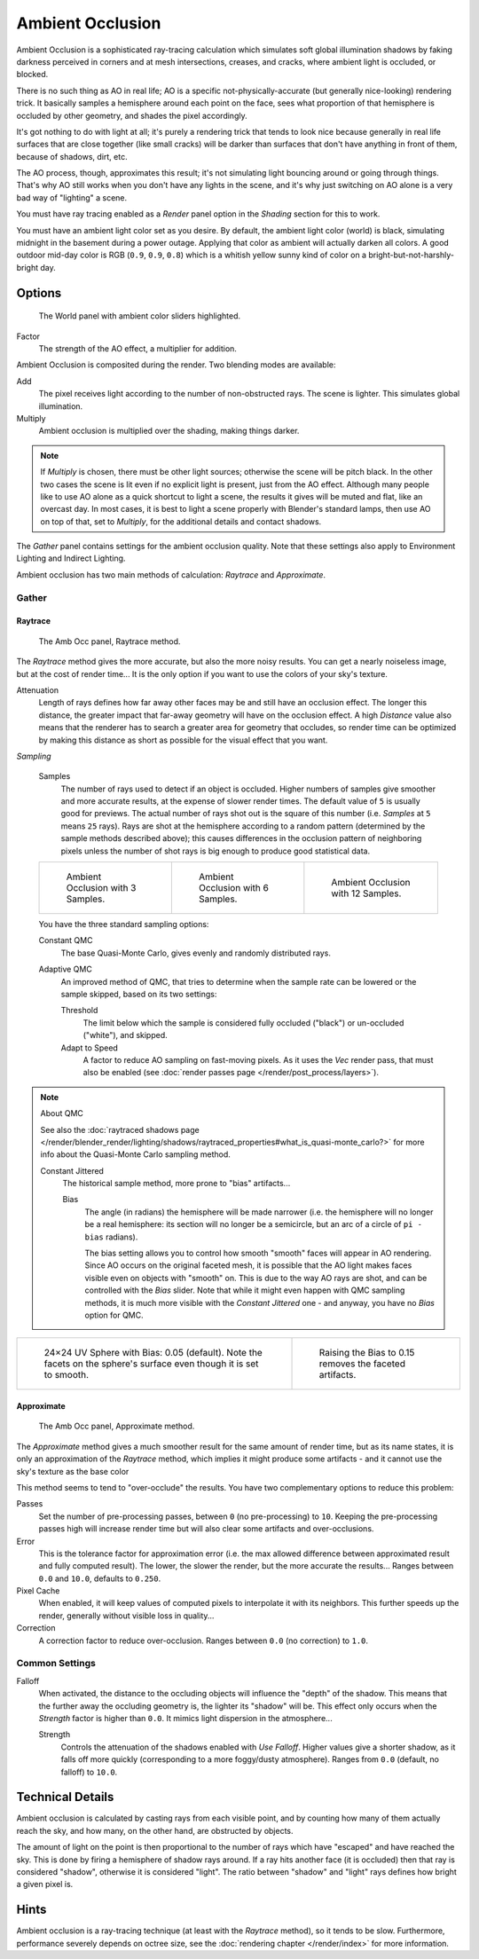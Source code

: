 
..    TODO/Review: {{review|}} .


*****************
Ambient Occlusion
*****************

Ambient Occlusion is a sophisticated ray-tracing calculation which simulates soft global
illumination shadows by faking darkness perceived in corners and at mesh intersections,
creases, and cracks, where ambient light is occluded, or blocked.

There is no such thing as AO in real life; AO is a specific not-physically-accurate
(but generally nice-looking) rendering trick.
It basically samples a hemisphere around each point on the face,
sees what proportion of that hemisphere is occluded by other geometry,
and shades the pixel accordingly.

It's got nothing to do with light at all; it's purely a rendering trick that tends to look
nice because generally in real life surfaces that are close together (like small cracks)
will be darker than surfaces that don't have anything in front of them, because of shadows,
dirt, etc.

The AO process, though, approximates this result;
it's not simulating light bouncing around or going through things.
That's why AO still works when you don't have any lights in the scene,
and it's why just switching on AO alone is a very bad way of "lighting" a scene.

You must have ray tracing enabled as a *Render* panel option in the
*Shading* section for this to work.

You must have an ambient light color set as you desire. By default, the ambient light color
(world) is black, simulating midnight in the basement during a power outage.
Applying that color as ambient will actually darken all colors.
A good outdoor mid-day color is RGB (``0.9``, ``0.9``, ``0.8``)
which is a whitish yellow sunny kind of color on a bright-but-not-harshly-bright day.


Options
=======

.. figure:: /images/Doc26-lighting-ambientOcclusion.jpg

   The World panel with ambient color sliders highlighted.


Factor
   The strength of the AO effect, a multiplier for addition.

Ambient Occlusion is composited during the render. Two blending modes are available:

Add
   The pixel receives light according to the number of non-obstructed rays.
   The scene is lighter. This simulates global illumination.

Multiply
   Ambient occlusion is multiplied over the shading, making things darker.


.. note::

   If *Multiply* is chosen, there must be other light sources; otherwise the scene will be pitch black.
   In the other two cases the scene is lit even if no explicit light is present, just from the AO effect.
   Although many people like to use AO alone as a quick shortcut to light a scene,
   the results it gives will be muted and flat, like an overcast day. In most cases,
   it is best to light a scene properly with Blender's standard lamps, then use AO on top of that,
   set to *Multiply*, for the additional details and contact shadows.


The *Gather* panel contains settings for the ambient occlusion quality.
Note that these settings also apply to Environment Lighting and Indirect Lighting.

Ambient occlusion has two main methods of calculation:
*Raytrace* and *Approximate*.


Gather
------

Raytrace
^^^^^^^^

.. figure:: /images/Doc26-lighting-ambientOcclusion-gather.jpg

   The Amb Occ panel, Raytrace method.


The *Raytrace* method gives the more accurate, but also the more noisy results.
You can get a nearly noiseless image, but at the cost of render time... It is the only option if
you want to use the colors of your sky's texture.

Attenuation
   Length of rays defines how far away other faces may be and still have an occlusion effect.
   The longer this distance, the greater impact that far-away geometry will have on the occlusion effect.
   A high *Distance* value also means that the renderer has to search a greater area for geometry that occludes,
   so render time can be optimized by making this distance as short as possible for the visual effect that you want.


*Sampling*

   Samples
      The number of rays used to detect if an object is occluded.
      Higher numbers of samples give smoother and more accurate results, at the expense of slower render times.
      The default value of ``5`` is usually good for previews.
      The actual number of rays shot out is the square of this number (i.e.
      *Samples* at ``5`` means ``25`` rays). Rays are shot at the hemisphere according to a random pattern
      (determined by the sample methods described above); this causes differences in the occlusion pattern of
      neighboring pixels unless the number of shot rays is big enough to produce good statistical data.


   .. list-table::

      * - .. figure:: /images/Manual-AmbientOcclusion-3Samples.jpg
             :width: 200px

             Ambient Occlusion with 3 Samples.

        - .. figure:: /images/Manual-AmbientOcclusion-6Samples.jpg
             :width: 200px

             Ambient Occlusion with 6 Samples.

        - .. figure:: /images/Manual-AmbientOcclusion-12Samples.jpg
             :width: 200px

             Ambient Occlusion with 12 Samples.


   You have the three standard sampling options:


   Constant QMC
      The base Quasi-Monte Carlo, gives evenly and randomly distributed rays.

   Adaptive QMC
      An improved method of QMC,
      that tries to determine when the sample rate can be lowered or the sample skipped, based on its two settings:

      Threshold
         The limit below which the sample is considered fully occluded ("black")
         or un-occluded ("white"), and skipped.
      Adapt to Speed
         A factor to reduce AO sampling on fast-moving pixels.
         As it uses the *Vec* render pass, that must also be enabled
         (see :doc:`render passes page </render/post_process/layers>`).


.. note:: About QMC

   See also the
   :doc:`raytraced shadows page </render/blender_render/lighting/shadows/raytraced_properties#what_is_quasi-monte_carlo?>`
   for more info about the Quasi-Monte Carlo sampling method.


   Constant Jittered
      The historical sample method, more prone to "bias" artifacts...

      Bias
         The angle (in radians) the hemisphere will be made narrower
         (i.e. the hemisphere will no longer be a real hemisphere: its section will no longer be a semicircle,
         but an arc of a circle of ``pi - bias`` radians).


         The bias setting allows you to control how smooth "smooth" faces will appear in AO rendering.
         Since AO occurs on the original faceted mesh,
         it is possible that the AO light makes faces visible even on objects with "smooth" on.
         This is due to the way AO rays are shot, and can be controlled with the *Bias* slider.
         Note that while it might even happen with QMC sampling methods,
         it is much more visible with the *Constant Jittered* one - and anyway,
         you have no *Bias* option for QMC.


.. list-table::

   * - .. figure:: /images/Manual-AmbientOcclusion-Bias0.05.jpg
          :width: 200px

          24×24 UV Sphere with Bias: 0.05 (default).
          Note the facets on the sphere's surface even though it is set to smooth.

     - .. figure:: /images/Manual-AmbientOcclusion-Bias0.15.jpg
          :width: 200px

          Raising the Bias to 0.15 removes the faceted artifacts.


Approximate
^^^^^^^^^^^

.. figure:: /images/Doc26-lighting-ambientOcclusion-gather2.jpg

   The Amb Occ panel, Approximate method.


The *Approximate* method gives a much smoother result for the same amount of render
time, but as its name states, it is only an approximation of the *Raytrace* method,
which implies it might produce some artifacts - and it cannot use the sky's texture as the
base color

This method seems to tend to "over-occlude" the results.
You have two complementary options to reduce this problem:

Passes
   Set the number of pre-processing passes, between ``0`` (no pre-processing) to ``10``.
   Keeping the pre-processing passes high will increase render time
   but will also clear some artifacts and over-occlusions.
Error
   This is the tolerance factor for approximation error
   (i.e. the max allowed difference between approximated result and fully computed result).
   The lower, the slower the render, but the more accurate the results...
   Ranges between ``0.0`` and ``10.0``, defaults to ``0.250``.
Pixel Cache
   When enabled, it will keep values of computed pixels to interpolate it with its neighbors.
   This further speeds up the render, generally without visible loss in quality...
Correction
   A correction factor to reduce over-occlusion. Ranges between ``0.0`` (no correction) to ``1.0``.


Common Settings
---------------

Falloff
   When activated, the distance to the occluding objects will influence the "depth" of the shadow.
   This means that the further away the occluding geometry is, the lighter its "shadow" will be.
   This effect only occurs when the *Strength* factor is higher than ``0.0``.
   It mimics light dispersion in the atmosphere...

   Strength
      Controls the attenuation of the shadows enabled with *Use Falloff*.
      Higher values give a shorter shadow, as it falls off more quickly
      (corresponding to a more foggy/dusty atmosphere).
      Ranges from ``0.0`` (default, no falloff) to ``10.0``.


Technical Details
=================

Ambient occlusion is calculated by casting rays from each visible point,
and by counting how many of them actually reach the sky, and how many, on the other hand,
are obstructed by objects.

The amount of light on the point is then proportional to the number of rays which have
"escaped" and have reached the sky. This is done by firing a hemisphere of shadow rays around.
If a ray hits another face (it is occluded) then that ray is considered "shadow",
otherwise it is considered "light".
The ratio between "shadow" and "light" rays defines how bright a given pixel is.


Hints
=====

Ambient occlusion is a ray-tracing technique (at least with the *Raytrace* method), so it tends to be slow.
Furthermore, performance severely depends on octree size,
see the :doc:`rendering chapter </render/index>` for more information.


